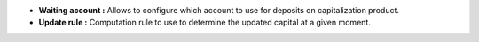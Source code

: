 - **Waiting account :** Allows to configure which account to use for deposits on
  capitalization product.

- **Update rule :** Computation rule to use to determine the updated capital at
  a given moment.
